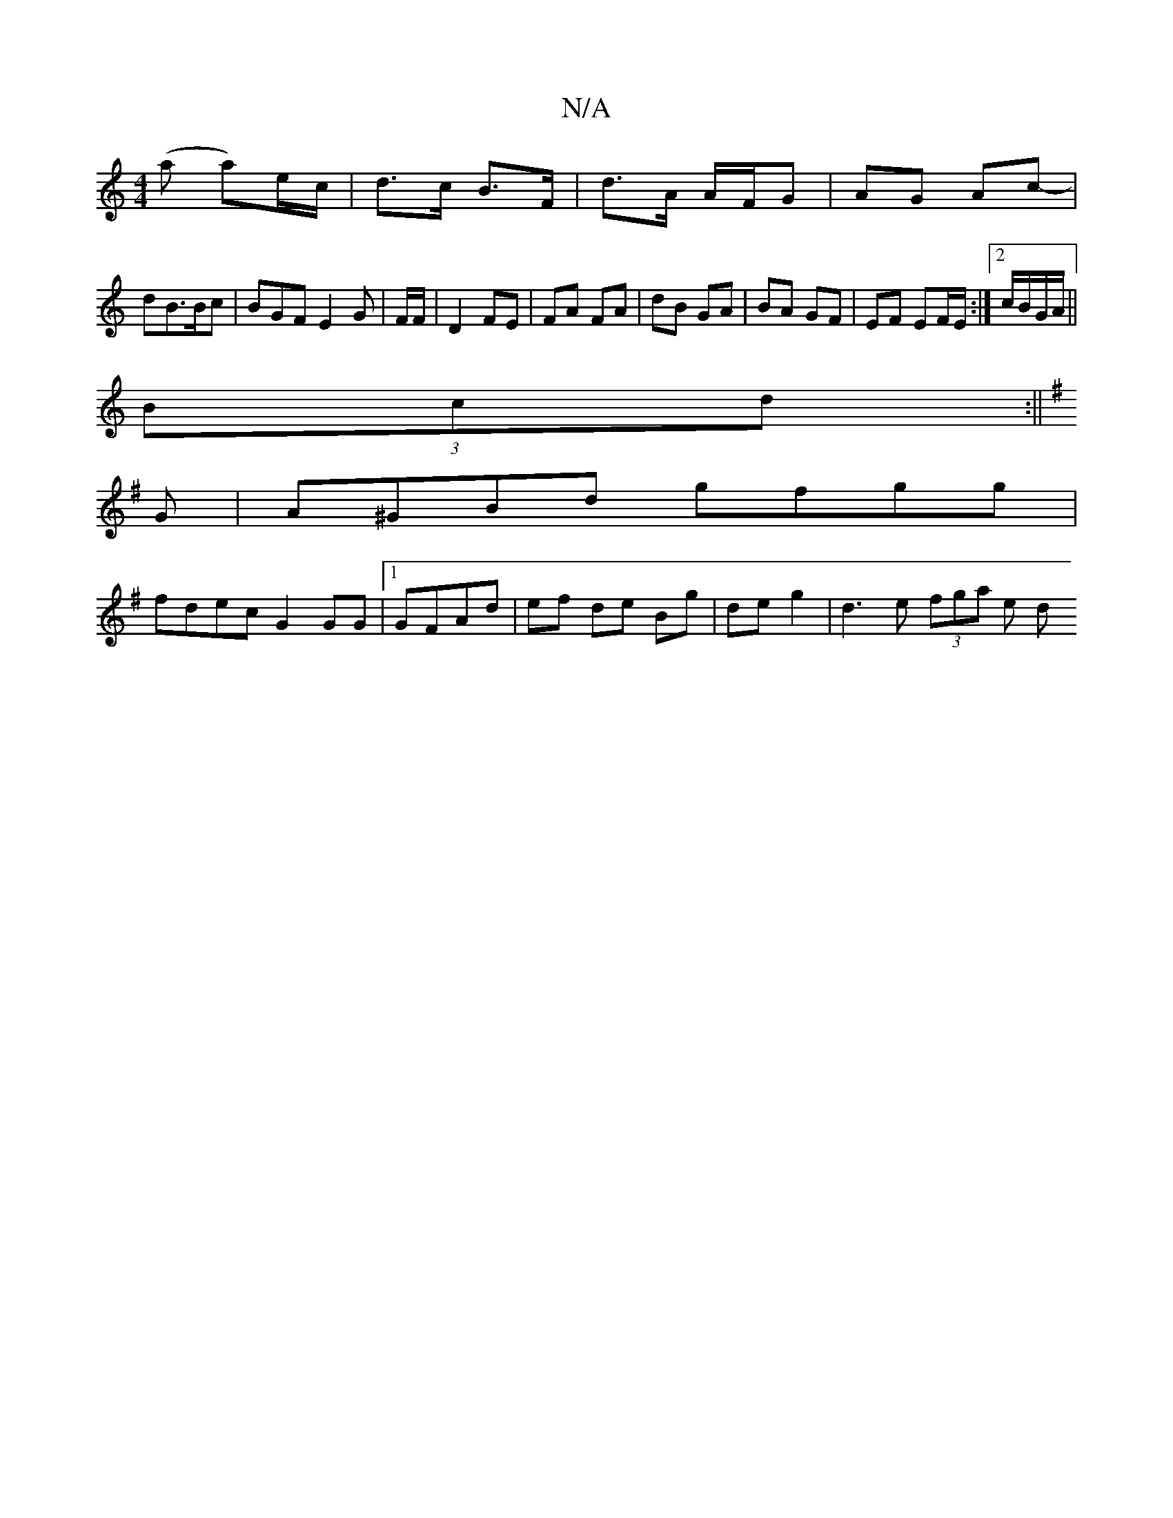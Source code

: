 X:1
T:N/A
M:4/4
R:N/A
K:Cmajor
(a a)/e/c/ | d>c B>F | d>A A/F/G|AG Ac-|
dB>Bc | BGF E2 G | F/F/|D2 FE|FA FA|dB GA|BA GF |EF EF/E/ :|2 c/B/G/A/||
(3Bcd:|| 
K: G6||:
G|A^GBd gfgg|
fdec G2 GG|1 GFAd | ef de Bg | de g2 | d3 e (3fga e d